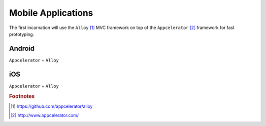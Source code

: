 ===================
Mobile Applications
===================

The first incarnation will use the ``Alloy`` [#f1]_ MVC framework on top of the ``Appcelerator`` [#f2]_ framework for fast prototyping.

Android
-------

``Appcelerator`` + ``Alloy``

iOS
---

``Appcelerator`` + ``Alloy``


.. rubric:: Footnotes

.. [#f1] https://github.com/appcelerator/alloy
.. [#f2] http://www.appcelerator.com/